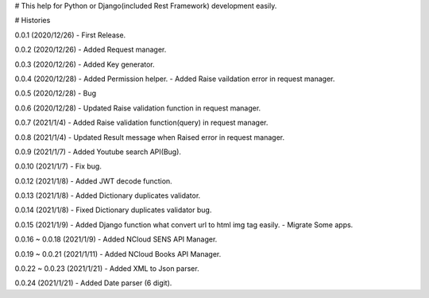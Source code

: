 # This help for Python or Django(included Rest Framework) development easily.


# Histories

0.0.1 (2020/12/26)
- First Release.

0.0.2 (2020/12/26)
- Added Request manager.

0.0.3 (2020/12/26)
- Added Key generator.

0.0.4 (2020/12/28)
- Added Permission helper.
- Added Raise vaildation error in request manager.

0.0.5 (2020/12/28)
- Bug

0.0.6 (2020/12/28)
- Updated Raise validation function in request manager.

0.0.7 (2021/1/4)
- Added Raise validation function(query) in request manager.

0.0.8 (2021/1/4)
- Updated Result message when Raised error in request manager.

0.0.9 (2021/1/7)
- Added Youtube search API(Bug).

0.0.10 (2021/1/7)
- Fix bug.

0.0.12 (2021/1/8)
- Added JWT decode function.

0.0.13 (2021/1/8)
- Added Dictionary duplicates validator.

0.0.14 (2021/1/8)
- Fixed Dictionary duplicates validator bug.

0.0.15 (2021/1/9)
- Added Django function what convert url to html img tag easily.
- Migrate Some apps.

0.0.16 ~ 0.0.18 (2021/1/9)
- Added NCloud SENS API Manager.

0.0.19 ~ 0.0.21 (2021/1/11)
- Added NCloud Books API Manager.

0.0.22 ~ 0.0.23 (2021/1/21)
- Added XML to Json parser.

0.0.24 (2021/1/21)
- Added Date parser (6 digit).



